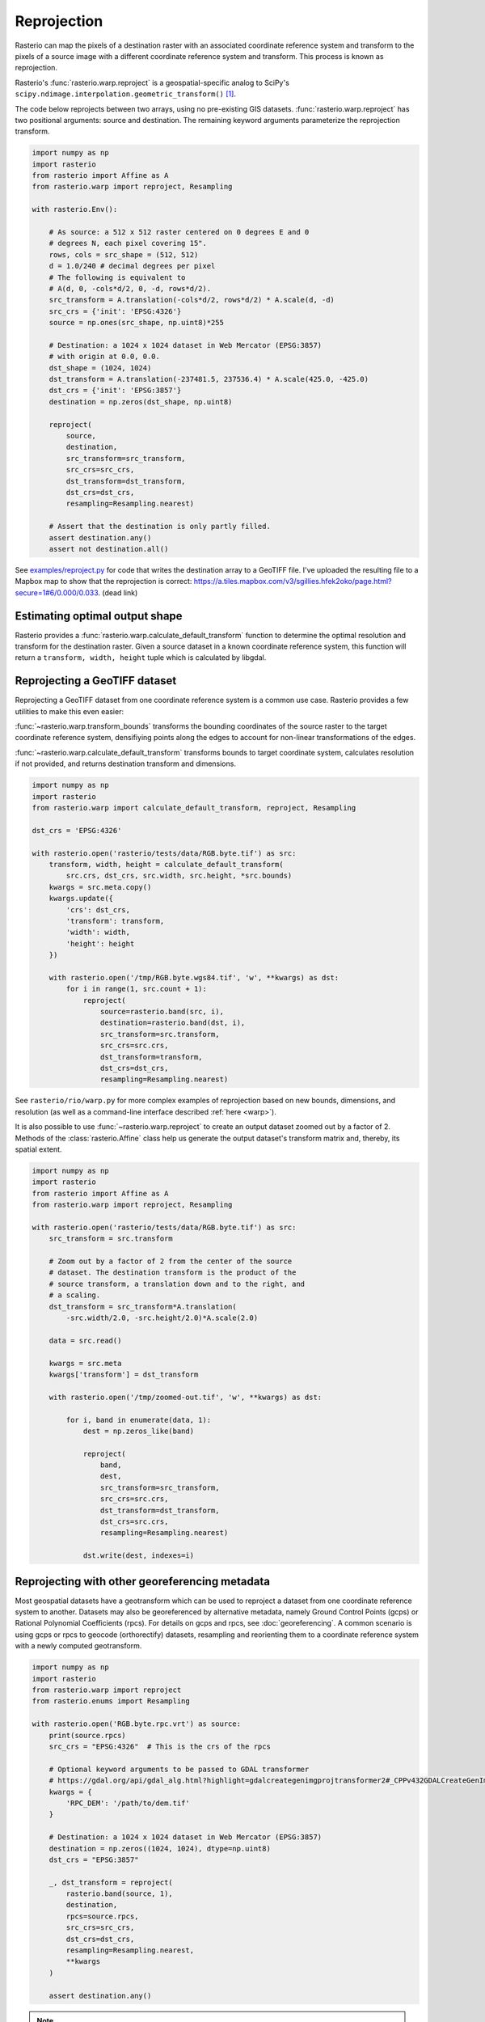 Reprojection
============

Rasterio can map the pixels of a destination raster with an associated
coordinate reference system and transform to the pixels of a source image with
a different coordinate reference system and transform. This process is known as
reprojection.

Rasterio's :func:`rasterio.warp.reproject` is a geospatial-specific analog
to SciPy's ``scipy.ndimage.interpolation.geometric_transform()`` [1]_.

The code below reprojects between two arrays, using no pre-existing GIS
datasets.  :func:`rasterio.warp.reproject` has two positional arguments: source
and destination.  The remaining keyword arguments parameterize the reprojection
transform.

.. code-block:: python

    import numpy as np
    import rasterio
    from rasterio import Affine as A
    from rasterio.warp import reproject, Resampling

    with rasterio.Env():

        # As source: a 512 x 512 raster centered on 0 degrees E and 0
        # degrees N, each pixel covering 15".
        rows, cols = src_shape = (512, 512)
        d = 1.0/240 # decimal degrees per pixel
        # The following is equivalent to
        # A(d, 0, -cols*d/2, 0, -d, rows*d/2).
        src_transform = A.translation(-cols*d/2, rows*d/2) * A.scale(d, -d)
        src_crs = {'init': 'EPSG:4326'}
        source = np.ones(src_shape, np.uint8)*255

        # Destination: a 1024 x 1024 dataset in Web Mercator (EPSG:3857)
        # with origin at 0.0, 0.0.
        dst_shape = (1024, 1024)
        dst_transform = A.translation(-237481.5, 237536.4) * A.scale(425.0, -425.0)
        dst_crs = {'init': 'EPSG:3857'}
        destination = np.zeros(dst_shape, np.uint8)

        reproject(
            source,
            destination,
            src_transform=src_transform,
            src_crs=src_crs,
            dst_transform=dst_transform,
            dst_crs=dst_crs,
            resampling=Resampling.nearest)

        # Assert that the destination is only partly filled.
        assert destination.any()
        assert not destination.all()


See `examples/reproject.py <https://github.com/rasterio/rasterio/blob/master/examples/reproject.py>`__
for code that writes the destination array to a GeoTIFF file. I've uploaded the
resulting file to a Mapbox map to show that the reprojection is
correct: https://a.tiles.mapbox.com/v3/sgillies.hfek2oko/page.html?secure=1#6/0.000/0.033. (dead link)

Estimating optimal output shape
-------------------------------

Rasterio provides a :func:`rasterio.warp.calculate_default_transform` function to
determine the optimal resolution and transform for the destination raster.
Given a source dataset in a known coordinate reference system, this
function will return a ``transform, width, height`` tuple which is calculated
by libgdal.

Reprojecting a GeoTIFF dataset
------------------------------

Reprojecting a GeoTIFF dataset from one coordinate reference system is a common
use case.  Rasterio provides a few utilities to make this even easier:

:func:`~rasterio.warp.transform_bounds`
transforms the bounding coordinates of the source raster to the target
coordinate reference system, densifiying points along the edges to account
for non-linear transformations of the edges.


:func:`~rasterio.warp.calculate_default_transform`
transforms bounds to target coordinate system, calculates resolution if not
provided, and returns destination transform and dimensions.


.. code-block:: python

    import numpy as np
    import rasterio
    from rasterio.warp import calculate_default_transform, reproject, Resampling

    dst_crs = 'EPSG:4326'

    with rasterio.open('rasterio/tests/data/RGB.byte.tif') as src:
        transform, width, height = calculate_default_transform(
            src.crs, dst_crs, src.width, src.height, *src.bounds)
        kwargs = src.meta.copy()
        kwargs.update({
            'crs': dst_crs,
            'transform': transform,
            'width': width,
            'height': height
        })

        with rasterio.open('/tmp/RGB.byte.wgs84.tif', 'w', **kwargs) as dst:
            for i in range(1, src.count + 1):
                reproject(
                    source=rasterio.band(src, i),
                    destination=rasterio.band(dst, i),
                    src_transform=src.transform,
                    src_crs=src.crs,
                    dst_transform=transform,
                    dst_crs=dst_crs,
                    resampling=Resampling.nearest)


See ``rasterio/rio/warp.py`` for more complex examples of reprojection based on
new bounds, dimensions, and resolution (as well as a command-line interface
described :ref:`here <warp>`).

It is also possible to use :func:`~rasterio.warp.reproject` to create an output dataset zoomed
out by a factor of 2.  Methods of the :class:`rasterio.Affine` class help us generate
the output dataset's transform matrix and, thereby, its spatial extent.

.. code-block:: python

    import numpy as np
    import rasterio
    from rasterio import Affine as A
    from rasterio.warp import reproject, Resampling

    with rasterio.open('rasterio/tests/data/RGB.byte.tif') as src:
        src_transform = src.transform

        # Zoom out by a factor of 2 from the center of the source
        # dataset. The destination transform is the product of the
        # source transform, a translation down and to the right, and
        # a scaling.
        dst_transform = src_transform*A.translation(
            -src.width/2.0, -src.height/2.0)*A.scale(2.0)

        data = src.read()

        kwargs = src.meta
        kwargs['transform'] = dst_transform

        with rasterio.open('/tmp/zoomed-out.tif', 'w', **kwargs) as dst:

            for i, band in enumerate(data, 1):
                dest = np.zeros_like(band)

                reproject(
                    band,
                    dest,
                    src_transform=src_transform,
                    src_crs=src.crs,
                    dst_transform=dst_transform,
                    dst_crs=src.crs,
                    resampling=Resampling.nearest)

                dst.write(dest, indexes=i)

.. image:: https://farm8.staticflickr.com/7399/16390100651_54f01b8601_b_d.jpg)

Reprojecting with other georeferencing metadata
------------------------------------------------

Most geospatial datasets have a geotransform which can be used to reproject a dataset
from one coordinate reference system to another. Datasets may also be
georeferenced by alternative metadata, namely Ground Control Points (gcps) or
Rational Polynomial Coefficients (rpcs). For details on gcps and rpcs, see
:doc:`georeferencing`. A common scenario is using gcps or rpcs to geocode
(orthorectify) datasets, resampling and reorienting them to a coordinate
reference system with a newly computed geotransform.

.. code-block:: python

    import numpy as np
    import rasterio
    from rasterio.warp import reproject
    from rasterio.enums import Resampling

    with rasterio.open('RGB.byte.rpc.vrt') as source:
        print(source.rpcs)
        src_crs = "EPSG:4326"  # This is the crs of the rpcs

        # Optional keyword arguments to be passed to GDAL transformer
        # https://gdal.org/api/gdal_alg.html?highlight=gdalcreategenimgprojtransformer2#_CPPv432GDALCreateGenImgProjTransformer212GDALDatasetH12GDALDatasetHPPc
        kwargs = {
            'RPC_DEM': '/path/to/dem.tif'
        }

        # Destination: a 1024 x 1024 dataset in Web Mercator (EPSG:3857)
        destination = np.zeros((1024, 1024), dtype=np.uint8)
        dst_crs = "EPSG:3857"

        _, dst_transform = reproject(
            rasterio.band(source, 1),
            destination,
            rpcs=source.rpcs,
            src_crs=src_crs,
            dst_crs=dst_crs,
            resampling=Resampling.nearest,
            **kwargs
        )

        assert destination.any()

.. note::
    When reprojecting a dataset with gcps or rpcs, the src_crs parameter should
    be supplied with the coordinate reference system that the gcps or rpcs are
    referenced against. By definition rpcs are always referenced against WGS84
    ellipsoid with geographic coordinates (EPSG:4326) [2]_.



References
----------

.. [1] https://docs.scipy.org/doc/scipy/reference/generated/scipy.ndimage.geometric_transform.html#scipy.ndimage.geometric_transform
.. [2] http://geotiff.maptools.org/rpc_prop.html
